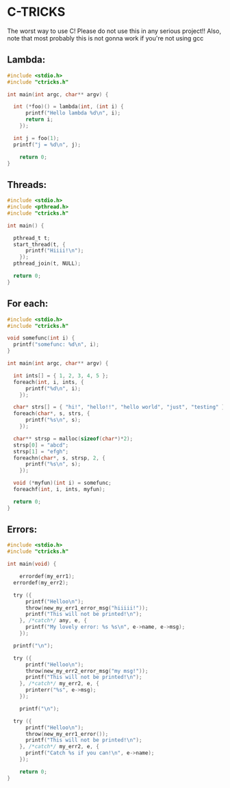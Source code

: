* C-TRICKS
The worst way to use C!
Please do not use this in any serious project!!
Also, note that most probably this is not gonna work if you're not using gcc

** Lambda:
#+BEGIN_SRC C
#include <stdio.h>
#include "ctricks.h"

int main(int argc, char** argv) {

  int (*foo)() = lambda(int, (int i) {
      printf("Hello lambda %d\n", i);
      return i;
    });

  int j = foo(1);
  printf("j = %d\n", j);

	return 0;
}
#+END_SRC

** Threads:
#+BEGIN_SRC c
#include <stdio.h>
#include <pthread.h>
#include "ctricks.h"

int main() {

  pthread_t t;
  start_thread(t, {
      printf("Hiiii!\n");
    });
  pthread_join(t, NULL);

  return 0;
}
#+END_SRC

** For each:
#+BEGIN_SRC c
  #include <stdio.h>
  #include "ctricks.h"

  void somefunc(int i) {
    printf("somefunc: %d\n", i);
  }

  int main(int argc, char** argv) {

    int ints[] = { 1, 2, 3, 4, 5 };
    foreach(int, i, ints, {
        printf("%d\n", i);
      });

    char* strs[] = { "hi!", "hello!!", "hello world", "just", "testing" };
    foreach(char*, s, strs, {
        printf("%s\n", s);
      });

    char** strsp = malloc(sizeof(char*)*2);
    strsp[0] = "abcd";
    strsp[1] = "efgh";
    foreachn(char*, s, strsp, 2, {
        printf("%s\n", s);
      });

    void (*myfun)(int i) = somefunc;
    foreachf(int, i, ints, myfun);

    return 0;
  }
#+END_SRC

** Errors:
#+BEGIN_SRC c
#include <stdio.h>
#include "ctricks.h"

int main(void) {

	errordef(my_err1);
  errordef(my_err2);

  try ({
      printf("Helloo\n");
      throw(new_my_err1_error_msg("hiiiii!"));
      printf("This will not be printed!\n");
    }, /*catch*/ any, e, {
      printf("My lovely error: %s %s\n", e->name, e->msg);
    });

  printf("\n");

  try ({
      printf("Helloo\n");
      throw(new_my_err2_error_msg("my msg!"));
      printf("This will not be printed!\n");
    }, /*catch*/ my_err2, e, {
      printerr("%s", e->msg);
    });

	printf("\n");

  try ({
      printf("Helloo\n");
      throw(new_my_err1_error());
      printf("This will not be printed!\n");
    }, /*catch*/ my_err2, e, {
      printf("Catch %s if you can!\n", e->name);
    });

	return 0;
}
#+END_SRC
